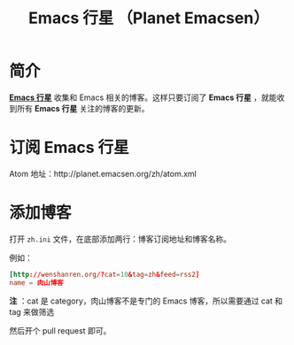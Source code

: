 #+TITLE: Emacs 行星 （Planet Emacsen）

* 简介

  *[[http://planet.emacsen.org/zh/][Emacs 行星]]* 收集和 Emacs 相关的博客。这样只要订阅了 *Emacs 行星* ，就能收到所有 *Emacs 行星* 关注的博客的更新。


* 订阅 Emacs 行星

  Atom 地址：http://planet.emacsen.org/zh/atom.xml


* 添加博客

  打开 ~zh.ini~ 文件，在底部添加两行：博客订阅地址和博客名称。

  例如：
  #+BEGIN_SRC conf
    [http://wenshanren.org/?cat=10&tag=zh&feed=rss2]
    name = 肉山博客
  #+END_SRC

  *注* ：cat 是 category，肉山博客不是专门的 Emacs 博客，所以需要通过 cat 和 tag 来做筛选

  然后开个 pull request 即可。
